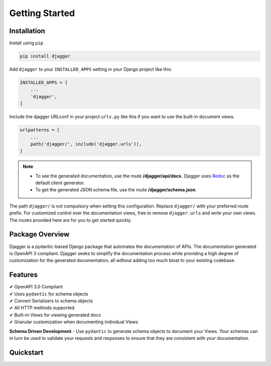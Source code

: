 Getting Started
===============

Installation
------------

Install using ``pip``

.. code:: bash

    pip install djagger

Add ``djagger`` to your ``INSTALLED_APPS`` setting in your Django project like this:

.. code:: python

    INSTALLED_APPS = [
        ...
        'djagger',
    ]
  

Include the djagger URLconf in your project ``urls.py`` like this if you want to use the built-in document views.

.. code:: python

    urlpatterns = [
        ...
        path('djagger/', include('djagger.urls')),
    ]

.. NOTE::
   * To see the generated documentation, use the route **/djagger/api/docs**. Djagger uses `Redoc <https://github.com/Redocly/redoc>`_ as the default client generator.       
   * To get the generated JSON schema file, use the route **/djagger/schema.json**.                                                                                           


The path ``djagger/`` is not compulsory when setting this configuration. Replace ``djagger/`` with your preferred route prefix. For customized control over the documentation views, free to remove ``djagger.urls`` and write your own views. The routes provided here are for you to get started quickly.


Package Overview
----------------

Djagger is a pydantic-based Django package that automates the documentation of APIs. The documentation generated is OpenAPI 3 compliant. Djagger seeks to simplify the documentation process while providing a high degree of customization for the generated documentation, all without adding too much bloat to your existing codebase. 

Features
--------

| ✔ OpenAPI 3.0 Compliant
| ✔ Uses ``pydantic`` for schema objects
| ✔ Convert Serializers to schema objects
| ✔ All HTTP methods supported
| ✔ Built-in Views for viewing generated docs
| ✔ Granular customization when documenting individual Views


**Schema Driven Development** - Use ``pydantic`` to generate schema objects to document your Views. Your schemas can in turn be used to validate your requests and responses to ensure that they are consistent with your documentation.





Quickstart
----------